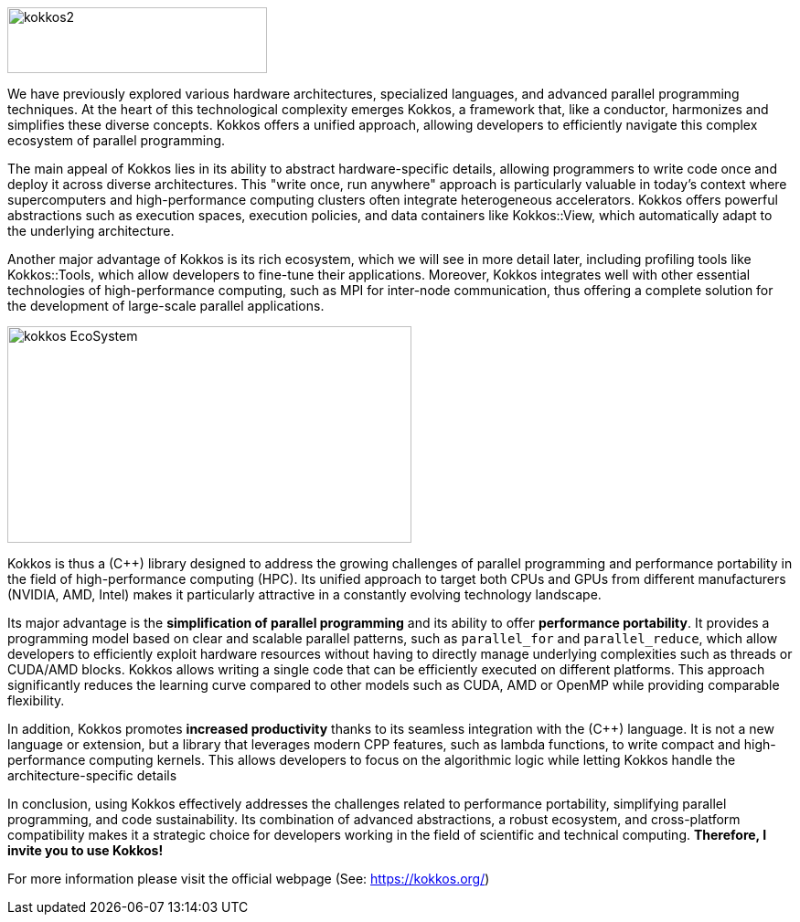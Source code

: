 image::kokkos2.png[xref=#fragment100,width=284,height=72]


[.text-justify]
We have previously explored various hardware architectures, specialized languages, and advanced parallel programming techniques. At the heart of this technological complexity emerges Kokkos, a framework that, like a conductor, harmonizes and simplifies these diverse concepts. Kokkos offers a unified approach, allowing developers to efficiently navigate this complex ecosystem of parallel programming.

[.text-justify]
The main appeal of Kokkos lies in its ability to abstract hardware-specific details, allowing programmers to write code once and deploy it across diverse architectures. This "write once, run anywhere" approach is particularly valuable in today's context where supercomputers and high-performance computing clusters often integrate heterogeneous accelerators. Kokkos offers powerful abstractions such as execution spaces, execution policies, and data containers like Kokkos::View, which automatically adapt to the underlying architecture.

[.text-justify]
Another major advantage of Kokkos is its rich ecosystem, which we will see in more detail later, including profiling tools like Kokkos::Tools, which allow developers to fine-tune their applications. Moreover, Kokkos integrates well with other essential technologies of high-performance computing, such as MPI for inter-node communication, thus offering a complete solution for the development of large-scale parallel applications.

image::kokkos-EcoSystem.png[xref=#fragment102,width=442,height=237]

[.text-justify]
Kokkos is thus a (C++) library designed to address the growing challenges of parallel programming and performance portability in the field of high-performance computing (HPC). Its unified approach to target both CPUs and GPUs from different manufacturers (NVIDIA, AMD, Intel) makes it particularly attractive in a constantly evolving technology landscape.

[.text-justify]
Its major advantage is the **simplification of parallel programming** and its ability to offer **performance portability**. It provides a programming model based on clear and scalable parallel patterns, such as `parallel_for` and `parallel_reduce`, which allow developers to efficiently exploit hardware resources without having to directly manage underlying complexities such as threads or CUDA/AMD blocks. Kokkos allows writing a single code that can be efficiently executed on different platforms. This approach significantly reduces the learning curve compared to other models such as CUDA, AMD or OpenMP while providing comparable flexibility.

[.text-justify]
In addition, Kokkos promotes **increased productivity** thanks to its seamless integration with the (C++) language. It is not a new language or extension, but a library that leverages modern CPP features, such as lambda functions, to write compact and high-performance computing kernels. This allows developers to focus on the algorithmic logic while letting Kokkos handle the architecture-specific details

[.text-justify]
In conclusion, using Kokkos effectively addresses the challenges related to performance portability, simplifying parallel programming, and code sustainability. Its combination of advanced abstractions, a robust ecosystem, and cross-platform compatibility makes it a strategic choice for developers working in the field of scientific and technical computing. *Therefore, I invite you to use Kokkos!*


For more information please visit the official webpage (See: https://kokkos.org/)

